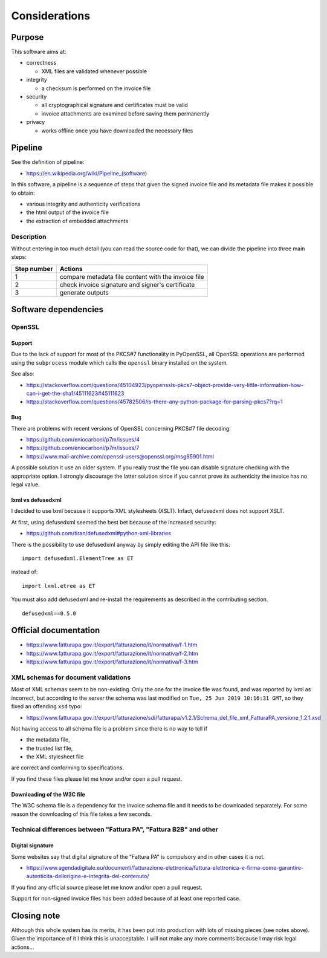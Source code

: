 Considerations
==============

Purpose
-------

This software aims at:

- correctness

  - XML files are validated whenever possible

- integrity

  - a checksum is performed on the invoice file

- security

  - all cryptographical signature and certificates must be valid
  - invoice attachments are examined before saving them permanently

- privacy

  - works offline once you have downloaded the necessary files

Pipeline
--------

See the definition of pipeline:

- https://en.wikipedia.org/wiki/Pipeline_(software)

In this software, a pipeline is a sequence of steps that given the signed invoice file
and its metadata file makes it possible to obtain:

- various integrity and authenticity verifications
- the html output of the invoice file
- the extraction of embedded attachments

Description
```````````

Without entering in too much detail (you can read the source code for that),
we can divide the pipeline into three main steps:

===========     ===================================================
Step number     Actions
===========     ===================================================
1               compare metadata file content with the invoice file
2               check invoice signature and signer's certificate
3               generate outputs
===========     ===================================================

Software dependencies
---------------------

OpenSSL
```````

Support
~~~~~~~

Due to the lack of support for most of the PKCS#7 functionality in
PyOpenSSL, all OpenSSL operations are performed using the ``subprocess`` 
module which calls the ``openssl`` binary installed on the system.

See also:

- https://stackoverflow.com/questions/45104923/pyopenssls-pkcs7-object-provide-very-little-information-how-can-i-get-the-sha1/45111623#45111623
- https://stackoverflow.com/questions/45782506/is-there-any-python-package-for-parsing-pkcs7?rq=1

Bug
~~~

There are problems with recent versions of OpenSSL concerning PKCS#7 file decoding:

- https://github.com/eniocarboni/p7m/issues/4
- https://github.com/eniocarboni/p7m/issues/7
- https://www.mail-archive.com/openssl-users@openssl.org/msg85901.html

A possible solution it use an older system. If you really trust the file you can
disable signature checking with the appropriate option. I strongly discourage
the latter solution since if you cannot prove its authenticity the invoice has no legal
value.

lxml vs defusedxml
~~~~~~~~~~~~~~~~~~

I decided to use lxml because it supports XML stylesheets (XSLT).
Infact, defusedxml does not support XSLT.

At first, using defusedxml seemed the best bet because of
the increased security:

- https://github.com/tiran/defusedxml#python-xml-libraries

There is the possibility to use defusedxml anyway by simply
editing the API file like this:


::


    import defusedxml.ElementTree as ET


instead of:


::


    import lxml.etree as ET


You must also add defusedxml and re-install the requirements as described
in the contributing section.


::


    defusedxml==0.5.0


Official documentation
----------------------

- https://www.fatturapa.gov.it/export/fatturazione/it/normativa/f-1.htm
- https://www.fatturapa.gov.it/export/fatturazione/it/normativa/f-2.htm
- https://www.fatturapa.gov.it/export/fatturazione/it/normativa/f-3.htm

XML schemas for document validations
````````````````````````````````````

Most of XML schemas seem to be non-existing. Only the one for the
invoice file was found, and was reported by lxml as incorrect,
but according to the server the schema was last modified on
``Tue, 25 Jun 2019 10:16:31 GMT``, so they fixed an offending ``xsd`` typo:

- https://www.fatturapa.gov.it/export/fatturazione/sdi/fatturapa/v1.2.1/Schema_del_file_xml_FatturaPA_versione_1.2.1.xsd

Not having access to all schema file is a problem since there is no way to tell if

- the metadata file,
- the trusted list file,
- the XML stylesheet file

are correct and conforming to specifications.

If you find these files please let me know and/or open a pull request.

Downloading of the W3C file
~~~~~~~~~~~~~~~~~~~~~~~~~~~

The W3C schema file is a dependency for the invoice schema file and it needs to be downloaded 
separately. For some reason the downloading of this file takes a few seconds.

Technical differences between "Fattura PA", "Fattura B2B" and other
```````````````````````````````````````````````````````````````````

Digital signature
~~~~~~~~~~~~~~~~~

Some websites say that digital signature of the "Fattura PA" is compulsory and 
in other cases it is not.

- https://www.agendadigitale.eu/documenti/fatturazione-elettronica/fattura-elettronica-e-firma-come-garantire-autenticita-dellorigine-e-integrita-del-contenuto/

If you find any official source please let me know and/or open a pull request.

Support for non-signed invoice files has been added because of at least one 
reported case.

Closing note
------------

Although this whole system has its merits, it has been put into production
with lots of missing pieces (see notes above). Given the importance of it I think this
is unacceptable. I will not make any more comments because I may risk legal actions...
